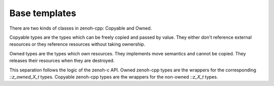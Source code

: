 ..
.. Copyright (c) 2023 ZettaScale Technology
..
.. This program and the accompanying materials are made available under the
.. terms of the Eclipse Public License 2.0 which is available at
.. http://www.eclipse.org/legal/epl-2.0, or the Apache License, Version 2.0
.. which is available at https://www.apache.org/licenses/LICENSE-2.0.
..
.. SPDX-License-Identifier: EPL-2.0 OR Apache-2.0
..
.. Contributors:
..   ZettaScale Zenoh Team, <zenoh@zettascale.tech>
..

Base templates
==============

There are two kinds of classes in zenoh-cpp: Copyable and Owned.

Copyable types are the types which can be freely copied and passed by value.
They either don't reference external resources or they reference resources 
without taking ownership.

Owned types are the types which own resources. They implements move semantics and
cannot be copied. They releases their resources when they are destroyed.

This separation follows the logic of the zenoh-c API. Owned zenoh-cpp types are the wrappers
for the corresponding `::z_owned_X_t` types. Copyable zenoh-cpp types are the wrappers for the
non-owned `::z_X_t` types.


.. doxygenstruct:: zenohcxx::Copyable
   :members:
   :membergroups: Constructors Operators Methods

.. doxygenclass:: zenohcxx::Owned
   :members:
   :membergroups: Constructors Operators Methods
